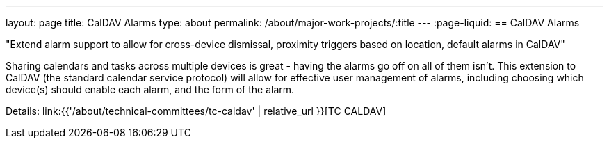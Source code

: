 ---
layout: page
title: CalDAV Alarms
type: about
permalink: /about/major-work-projects/:title
---
:page-liquid:
== CalDAV Alarms

"Extend alarm support to allow for cross-device dismissal, proximity triggers
based on location, default alarms in CalDAV"

Sharing calendars and tasks across multiple devices is great - having
the alarms go off on all of them isn't. This extension to CalDAV (the
standard calendar service protocol) will allow for effective user
management of alarms, including choosing which device(s) should enable
each alarm, and the form of the alarm.

Details: link:{{'/about/technical-committees/tc-caldav' | relative_url }}[TC CALDAV]
